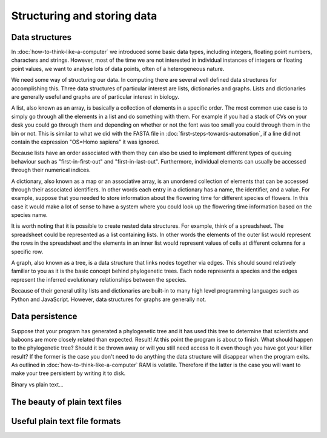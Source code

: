 Structuring and storing data
============================

Data structures
---------------

In :doc:`how-to-think-like-a-computer` we introduced some basic data types,
including integers, floating point numbers, characters and strings. However,
most of the time we are not interested in individual instances of integers or
floating point values, we want to analyse lots of data points, often of a
heterogeneous nature.

We need some way of structuring our data. In computing there are several well
defined data structures for accomplishing this. Three data structures of particular
interest are lists, dictionaries and graphs. Lists and dictionaries are generally
useful and graphs are of particular interest in biology.

A list, also known as an array, is basically a collection of elements in a
specific order. The most common use case is to simply go through all the
elements in a list and do something with them. For example if you had a stack of
CVs on your desk you could go through them and depending on whether or not the
font was too small you could through them in the bin or not. This is similar to
what we did with the FASTA file in :doc:`first-steps-towards-automation`, if a
line did not contain the expression "OS=Homo sapiens" it was ignored.

Because lists have an order associated with them they can also be used to
implement different types of queuing behaviour such as "first-in-first-out" and
"first-in-last-out". Furthermore, individual elements can usually be accessed
through their numerical indices.

A dictionary, also known as a map or an associative array, is an unordered
collection of elements that can be accessed through their associated
identifiers. In other words each entry in a dictionary has a name, the
identifier, and a value. For example, suppose that you needed to store
information about the flowering time for different species of flowers. In this
case it would make a lot of sense to have a system where you could look up the
flowering time information based on the species name.

It is worth noting that it is possible to create nested data structures. For
example, think of a spreadsheet. The spreadsheet could be represented as a list
containing lists. In other words the elements of the outer list would represent
the rows in the spreadsheet and the elements in an inner list would represent
values of cells at different columns for a specific row.

A graph, also known as a tree, is a data structure that links nodes together
via edges. This should sound relatively familiar to you as it is the basic
concept behind phylogenetic trees. Each node represents a species and the edges
represent the inferred evolutionary relationships between the species.

Because of their general utility lists and dictionaries are built-in to many
high level programming languages such as Python and JavaScript. However, data
structures for graphs are generally not.


Data persistence
----------------

Suppose that your program has generated a phylogenetic tree and it has used
this tree to determine that scientists and baboons are more closely related
than expected. Result! At this point the program is about to finish. What
should happen to the phylogenetic tree? Should it be thrown away or will you
still need access to it even though you have got your killer result? If the
former is the case you don't need to do anything the data structure will
disappear when the program exits. As outlined in
:doc:`how-to-think-like-a-computer` RAM is volatile. Therefore if the latter is
the case you will want to make your tree persistent by writing it to disk.

Binary vs plain text...

The beauty of plain text files
------------------------------

Useful plain text file formats
------------------------------
